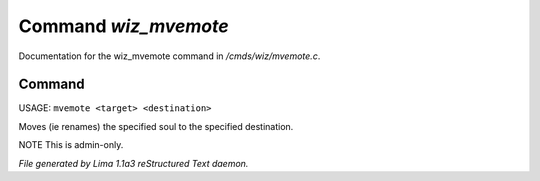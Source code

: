 Command *wiz_mvemote*
**********************

Documentation for the wiz_mvemote command in */cmds/wiz/mvemote.c*.

Command
=======

USAGE: ``mvemote <target> <destination>``

Moves (ie renames) the specified soul to the specified destination.

NOTE This is admin-only.

.. TAGS: RST



*File generated by Lima 1.1a3 reStructured Text daemon.*
